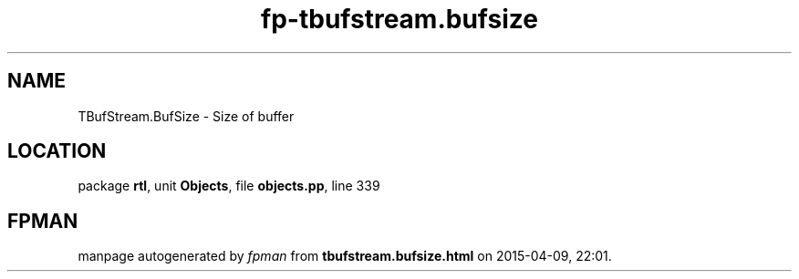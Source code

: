 .\" file autogenerated by fpman
.TH "fp-tbufstream.bufsize" 3 "2014-03-14" "fpman" "Free Pascal Programmer's Manual"
.SH NAME
TBufStream.BufSize - Size of buffer
.SH LOCATION
package \fBrtl\fR, unit \fBObjects\fR, file \fBobjects.pp\fR, line 339
.SH FPMAN
manpage autogenerated by \fIfpman\fR from \fBtbufstream.bufsize.html\fR on 2015-04-09, 22:01.

